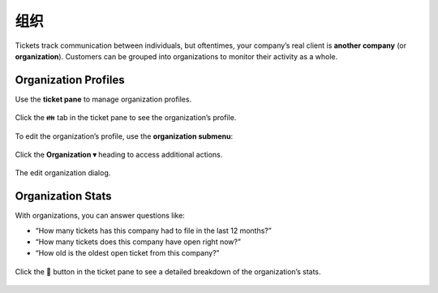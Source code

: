 组织
=============

Tickets track communication between individuals, but oftentimes,
your company’s real client is **another company** (or **organization**).
Customers can be grouped into organizations
to monitor their activity as a whole.

Organization Profiles
---------------------

Use the **ticket pane** to manage organization profiles.

.. figure:: /images/extras/organizations.png
   :alt: Ticket pane (organization view)
   :align: center

   Click the 👪 tab in the ticket pane to see the organization’s profile.

To edit the organization’s profile, use the **organization submenu**:

.. figure:: /images/extras/organizations-submenu.png
   :alt: Organization submenu
   :align: center

   Click the **Organization ▾** heading to access additional actions.

.. figure:: /images/extras/organizations-edit-dialog.png
   :alt: Edit organization dialog
   :align: center
   :scale: 50%

   The edit organization dialog.

Organization Stats
------------------

With organizations, you can answer questions like:

* “How many tickets has this company had to file in the last 12 months?”
* “How many tickets does this company have open right now?”
* “How old is the oldest open ticket from this company?”

.. figure:: /images/extras/organizations-stats.png
   :alt: Ticket pane (organization view)
   :align: center
   :scale: 75%

   Click the 🏢 button in the ticket pane
   to see a detailed breakdown of the organization’s stats.
